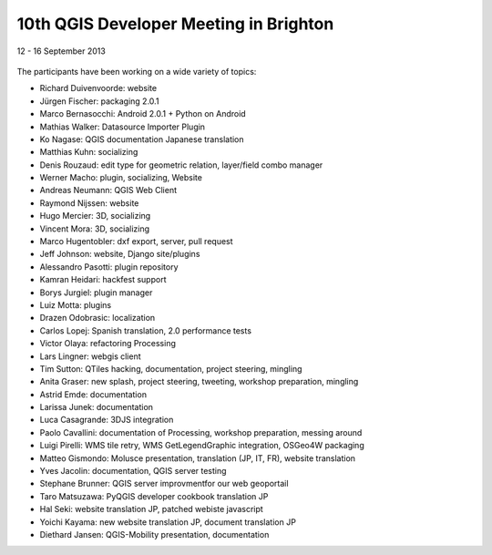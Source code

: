=======================================
10th QGIS Developer Meeting in Brighton
=======================================

12 - 16 September 2013

   

.. figure:: https://lh6.googleusercontent.com/-h1AmkqewtPM/UjXHfZ0YmoI/AAAAAAAAAiI/QvK2RhxvQaQ/w898-h601-no/DSC09964.JPG
   :alt: Group picture

The participants have been working on a wide variety of topics:

- Richard Duivenvoorde: website
- Jürgen Fischer: packaging 2.0.1
- Marco Bernasocchi: Android 2.0.1 + Python on Android
- Mathias Walker: Datasource Importer Plugin
- Ko Nagase: QGIS documentation Japanese translation
- Matthias Kuhn: socializing
- Denis Rouzaud: edit type for geometric relation, layer/field combo manager
- Werner Macho: plugin, socializing, Website
- Andreas Neumann: QGIS Web Client
- Raymond Nijssen: website
- Hugo Mercier: 3D, socializing
- Vincent Mora: 3D, socializing
- Marco Hugentobler: dxf export, server, pull request
- Jeff Johnson: website, Django site/plugins
- Alessandro Pasotti: plugin repository
- Kamran Heidari: hackfest support
- Borys Jurgiel: plugin manager
- Luiz Motta: plugins
- Drazen Odobrasic: localization
- Carlos Lopej: Spanish translation, 2.0 performance tests
- Victor Olaya: refactoring Processing
- Lars Lingner: webgis client
- Tim Sutton: QTiles hacking, documentation, project steering, mingling
- Anita Graser: new splash, project steering, tweeting, workshop preparation, mingling
- Astrid Emde: documentation
- Larissa Junek: documentation
- Luca Casagrande: 3DJS integration
- Paolo Cavallini: documentation of Processing, workshop preparation, messing around
- Luigi Pirelli: WMS tile retry, WMS GetLegendGraphic integration, OSGeo4W packaging
- Matteo Gismondo: Molusce presentation, translation (JP, IT, FR), website translation
- Yves Jacolin: documentation, QGIS server testing
- Stephane Brunner: QGIS server improvmentfor our web geoportail
- Taro Matsuzawa: PyQGIS developer cookbook translation JP
- Hal Seki: website translation JP, patched webiste javascript
- Yoichi Kayama: new website translation JP, document translation JP
- Diethard Jansen: QGIS-Mobility presentation, documentation
